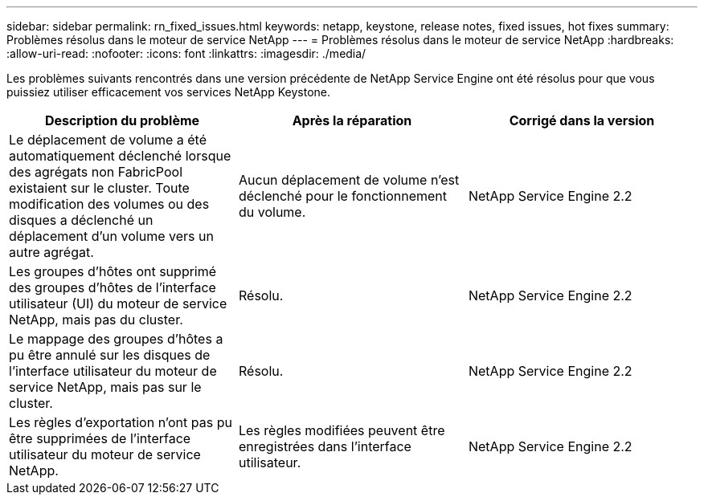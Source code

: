 ---
sidebar: sidebar 
permalink: rn_fixed_issues.html 
keywords: netapp, keystone, release notes, fixed issues, hot fixes 
summary: Problèmes résolus dans le moteur de service NetApp 
---
= Problèmes résolus dans le moteur de service NetApp
:hardbreaks:
:allow-uri-read: 
:nofooter: 
:icons: font
:linkattrs: 
:imagesdir: ./media/


[role="lead"]
Les problèmes suivants rencontrés dans une version précédente de NetApp Service Engine ont été résolus pour que vous puissiez utiliser efficacement vos services NetApp Keystone.

[cols="3*"]
|===
| Description du problème | Après la réparation | Corrigé dans la version 


| Le déplacement de volume a été automatiquement déclenché lorsque des agrégats non FabricPool existaient sur le cluster. Toute modification des volumes ou des disques a déclenché un déplacement d'un volume vers un autre agrégat. | Aucun déplacement de volume n'est déclenché pour le fonctionnement du volume. | NetApp Service Engine 2.2 


| Les groupes d'hôtes ont supprimé des groupes d'hôtes de l'interface utilisateur (UI) du moteur de service NetApp, mais pas du cluster. | Résolu. | NetApp Service Engine 2.2 


| Le mappage des groupes d'hôtes a pu être annulé sur les disques de l'interface utilisateur du moteur de service NetApp, mais pas sur le cluster. | Résolu. | NetApp Service Engine 2.2 


| Les règles d'exportation n'ont pas pu être supprimées de l'interface utilisateur du moteur de service NetApp. | Les règles modifiées peuvent être enregistrées dans l'interface utilisateur. | NetApp Service Engine 2.2 
|===